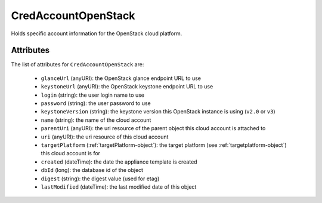 .. Copyright 2017 FUJITSU LIMITED

.. _credaccountopenstack-object:

CredAccountOpenStack
====================

Holds specific account information for the OpenStack cloud platform.

Attributes
~~~~~~~~~~

The list of attributes for ``CredAccountOpenStack`` are:

	* ``glanceUrl`` (anyURI): the OpenStack glance endpoint URL to use
	* ``keystoneUrl`` (anyURI): the OpenStack keystone endpoint URL to use
	* ``login`` (string): the user login name to use
	* ``password`` (string): the user password to use
	* ``keystoneVersion`` (string): the keystone version this OpenStack instance is using (``v2.0`` or ``v3``)
	* ``name`` (string): the name of the cloud account
	* ``parentUri`` (anyURI): the uri resource of the parent object this cloud account is attached to
	* ``uri`` (anyURI): the uri resource of this cloud account
	* ``targetPlatform`` (:ref:`targetPlatform-object`): the target platform (see :ref:`targetplatform-object`) this cloud account is for
	* ``created`` (dateTime): the date the appliance template is created
	* ``dbId`` (long): the database id of the object
	* ``digest`` (string): the digest value (used for etag)
	* ``lastModified`` (dateTime): the last modified date of this object


